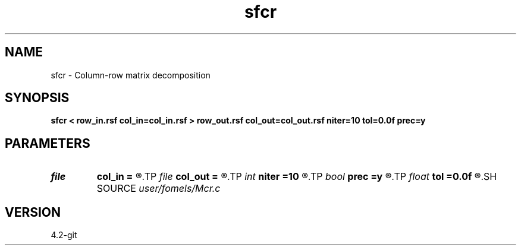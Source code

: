 .TH sfcr 1  "APRIL 2023" Madagascar "Madagascar Manuals"
.SH NAME
sfcr \- Column-row matrix decomposition 
.SH SYNOPSIS
.B sfcr < row_in.rsf col_in=col_in.rsf > row_out.rsf col_out=col_out.rsf niter=10 tol=0.0f prec=y
.SH PARAMETERS
.PD 0
.TP
.I file   
.B col_in
.B =
.R  	auxiliary input file name
.TP
.I file   
.B col_out
.B =
.R  	auxiliary output file name
.TP
.I int    
.B niter
.B =10
.R  	number of iterations
.TP
.I bool   
.B prec
.B =y
.R  [y/n]	If apply preconditioning
.TP
.I float  
.B tol
.B =0.0f
.R  	CG tolerance
.SH SOURCE
.I user/fomels/Mcr.c
.SH VERSION
4.2-git
